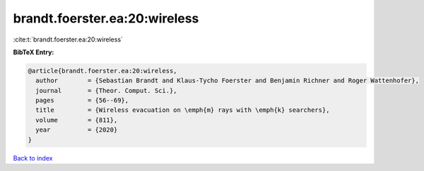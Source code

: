 brandt.foerster.ea:20:wireless
==============================

:cite:t:`brandt.foerster.ea:20:wireless`

**BibTeX Entry:**

.. code-block:: bibtex

   @article{brandt.foerster.ea:20:wireless,
     author        = {Sebastian Brandt and Klaus-Tycho Foerster and Benjamin Richner and Roger Wattenhofer},
     journal       = {Theor. Comput. Sci.},
     pages         = {56--69},
     title         = {Wireless evacuation on \emph{m} rays with \emph{k} searchers},
     volume        = {811},
     year          = {2020}
   }

`Back to index <../By-Cite-Keys.html>`__

